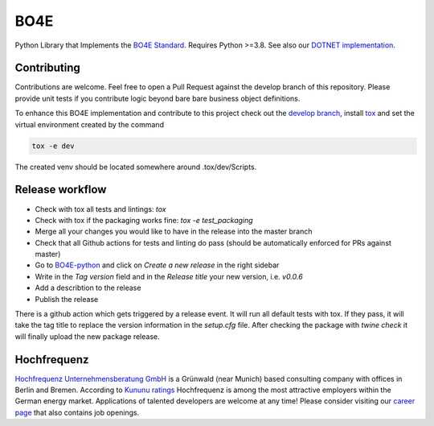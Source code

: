 =============
BO4E
=============
|PyPi|_
|license|_
|PyPI pyversions|_

.. |PyPi| image:: https://img.shields.io/pypi/v/bo4e.svg
.. _PyPi: https://img.shields.io/pypi/v/bo4e

.. |license| image:: https://img.shields.io/badge/License-MIT-blue.svg
.. _license: https://github.com/Hochfrequenz/BO4E-python/blob/master/LICENSE.rst

.. |PyPI pyversions| image:: https://img.shields.io/pypi/pyversions/bo4e.svg
.. _`PyPI pyversions`: https://pypi.python.org/pypi/bo4e/


Python Library that Implements the `BO4E Standard`_.
Requires Python >=3.8. See also our `DOTNET implementation`_.

Contributing
============
Contributions are welcome.
Feel free to open a Pull Request against the develop branch of this repository.
Please provide unit tests if you contribute logic beyond bare bare business object definitions.

To enhance this BO4E implementation and contribute to this project check out the `develop branch`_, install `tox`_ and set the virtual environment created by the command

.. code-block:: Shell

   tox -e dev 
   
The created venv should be located somewhere around .tox/dev/Scripts.

Release workflow
================
* Check with tox all tests and lintings: `tox`
* Check with tox if the packaging works fine: `tox -e test_packaging`
* Merge all your changes you would like to have in the release into the master branch
* Check that all Github actions for tests and linting do pass (should be automatically enforced for PRs against master) 
* Go to `BO4E-python`_ and click on *Create a new release* in the right sidebar
* Write in the *Tag version* field and in the *Release title* your new version, i.e. `v0.0.6`
* Add a describtion to the release
* Publish the release

There is a github action which gets triggered by a release event.
It will run all default tests with tox. If they pass, it will take the tag title to replace the version information in the *setup.cfg* file.
After checking the package with `twine check` it will finally upload the new package release.

Hochfrequenz
============
`Hochfrequenz Unternehmensberatung GmbH`_ is a Grünwald (near Munich) based consulting company with offices in Berlin and Bremen.
According to `Kununu ratings`_ Hochfrequenz is among the most attractive employers within the German energy market.
Applications of talented developers are welcome at any time! Please consider visiting our `career page`_ that also contains job openings.


.. _`BO4E Standard`: https://www.bo4e.de/dokumentation
.. _`DOTNET implementation`: https://github.com/Hochfrequenz/BO4E-dotnet
.. _`Hochfrequenz Unternehmensberatung GmbH`: https://www.hochfrequenz.de
.. _`Kununu ratings`: https://www.kununu.com/de/hochfrequenz-unternehmensberatung1
.. _`career page`: https://www.hochfrequenz.de/karriere/stellenangebote/full-stack-entwickler/
.. _`develop branch`: https://github.com/Hochfrequenz/BO4E-python/tree/develop
.. _`tox`: https://pypi.org/project/tox/
.. _`BO4E-python`: https://github.com/Hochfrequenz/BO4E-python
